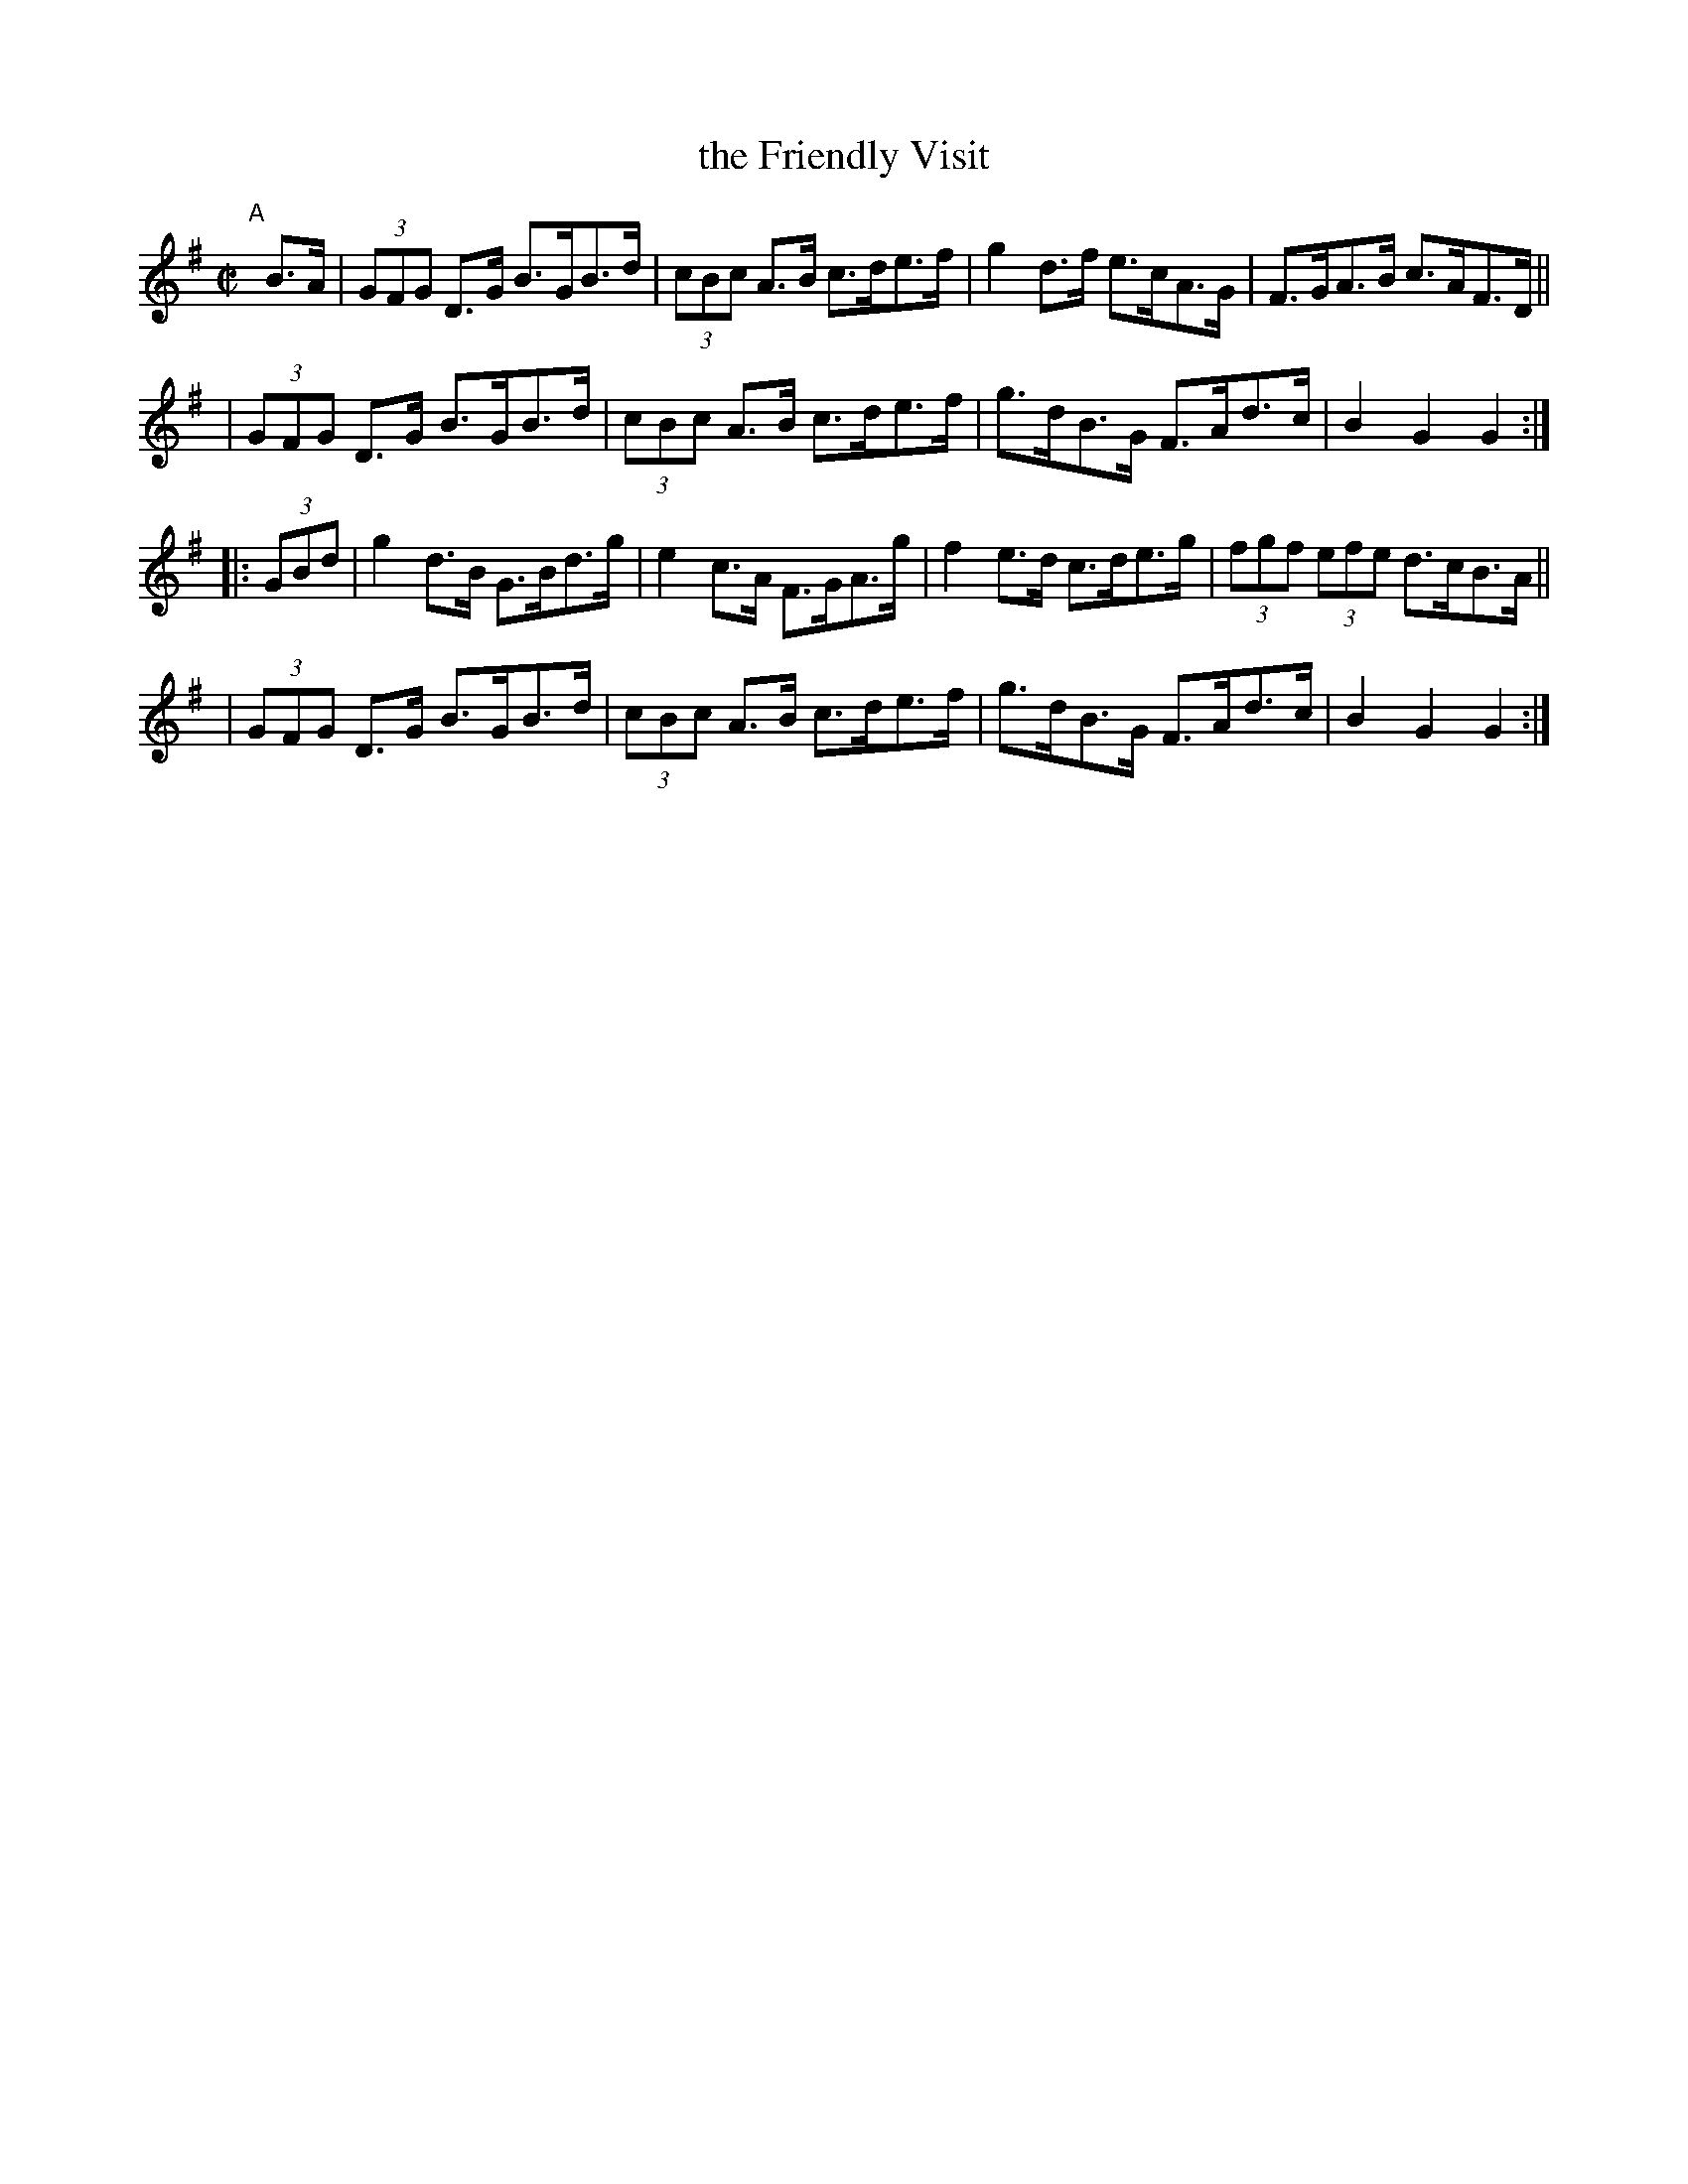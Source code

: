 X: 894
T: the Friendly Visit
R:hornpipe
%S: s:4 b:16(4+4+4+4)
B: Francis O'Neill: "The Dance Music of Ireland" (1907) #894
Z: Frank Nordberg - http://www.musicaviva.com
F: http://www.musicaviva.com/abc/tunes/ireland/oneill-1001/0894/oneill-1001-0894-1.abc
M: C|
L: 1/8
K: G
"^A"[|] B>A \
| (3GFG D>G B>GB>d | (3cBc A>B c>de>f | g2 d>f e>cA>G | F>GA>B c>AF>D ||
| (3GFG D>G B>GB>d | (3cBc A>B c>de>f | g>dB>G F>Ad>c | B2G2 G2 :|
|: (3GBd \
| g2d>B G>Bd>g | e2 c>A F>GA>g | f2 e>d c>de>g | (3fgf (3efe d>cB>A ||
| (3GFG D>G B>GB>d | (3cBc A>B c>de>f | g>dB>G F>Ad>c | B2G2 G2 :|
